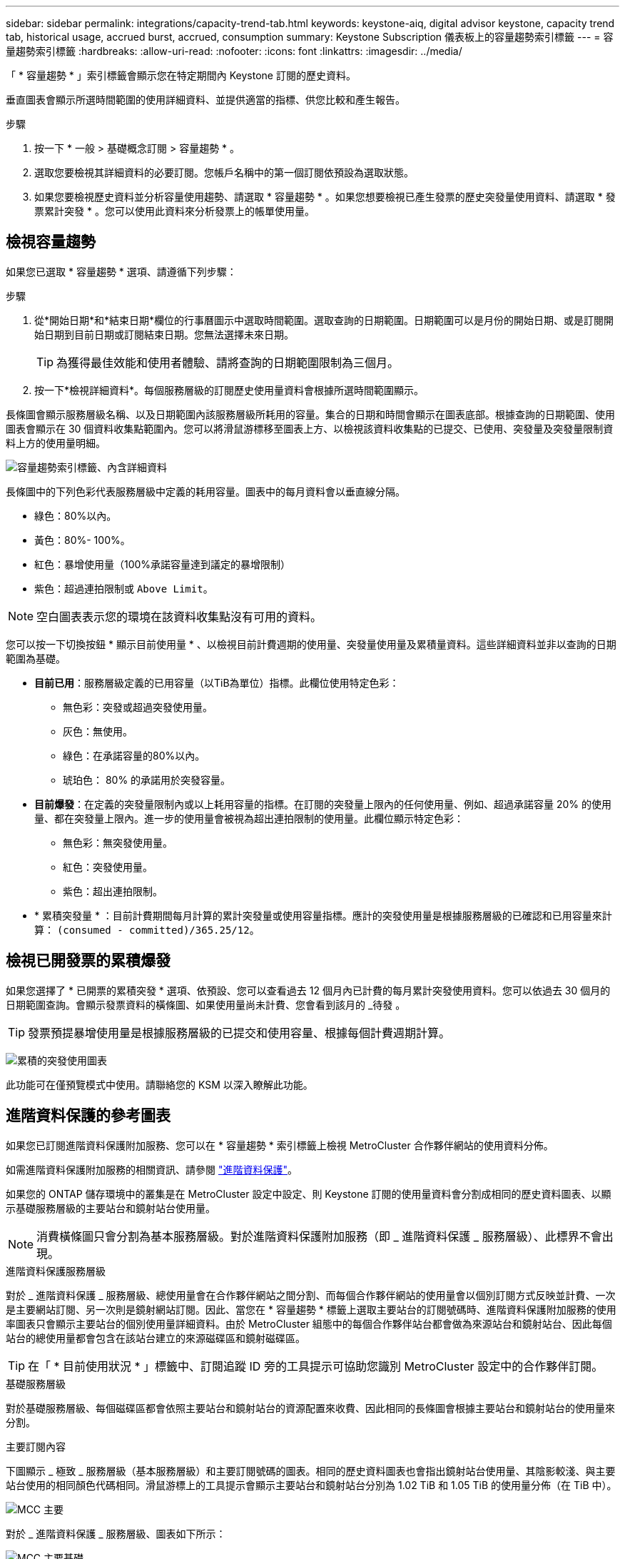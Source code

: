 ---
sidebar: sidebar 
permalink: integrations/capacity-trend-tab.html 
keywords: keystone-aiq, digital advisor keystone, capacity trend tab, historical usage, accrued burst, accrued, consumption 
summary: Keystone Subscription 儀表板上的容量趨勢索引標籤 
---
= 容量趨勢索引標籤
:hardbreaks:
:allow-uri-read: 
:nofooter: 
:icons: font
:linkattrs: 
:imagesdir: ../media/


[role="lead"]
「 * 容量趨勢 * 」索引標籤會顯示您在特定期間內 Keystone 訂閱的歷史資料。

垂直圖表會顯示所選時間範圍的使用詳細資料、並提供適當的指標、供您比較和產生報告。

.步驟
. 按一下 * 一般 > 基礎概念訂閱 > 容量趨勢 * 。
. 選取您要檢視其詳細資料的必要訂閱。您帳戶名稱中的第一個訂閱依預設為選取狀態。
. 如果您要檢視歷史資料並分析容量使用趨勢、請選取 * 容量趨勢 * 。如果您想要檢視已產生發票的歷史突發量使用資料、請選取 * 發票累計突發 * 。您可以使用此資料來分析發票上的帳單使用量。




== 檢視容量趨勢

如果您已選取 * 容量趨勢 * 選項、請遵循下列步驟：

.步驟
. 從*開始日期*和*結束日期*欄位的行事曆圖示中選取時間範圍。選取查詢的日期範圍。日期範圍可以是月份的開始日期、或是訂閱開始日期到目前日期或訂閱結束日期。您無法選擇未來日期。
+

TIP: 為獲得最佳效能和使用者體驗、請將查詢的日期範圍限制為三個月。

. 按一下*檢視詳細資料*。每個服務層級的訂閱歷史使用量資料會根據所選時間範圍顯示。


長條圖會顯示服務層級名稱、以及日期範圍內該服務層級所耗用的容量。集合的日期和時間會顯示在圖表底部。根據查詢的日期範圍、使用圖表會顯示在 30 個資料收集點範圍內。您可以將滑鼠游標移至圖表上方、以檢視該資料收集點的已提交、已使用、突發量及突發量限制資料上方的使用量明細。

image:aiq-ks-subtime-2.png["容量趨勢索引標籤、內含詳細資料"]

長條圖中的下列色彩代表服務層級中定義的耗用容量。圖表中的每月資料會以垂直線分隔。

* 綠色：80%以內。
* 黃色：80%- 100%。
* 紅色：暴增使用量（100%承諾容量達到議定的暴增限制）
* 紫色：超過連拍限制或 `Above Limit`。



NOTE: 空白圖表表示您的環境在該資料收集點沒有可用的資料。

您可以按一下切換按鈕 * 顯示目前使用量 * 、以檢視目前計費週期的使用量、突發量使用量及累積量資料。這些詳細資料並非以查詢的日期範圍為基礎。

* *目前已用*：服務層級定義的已用容量（以TiB為單位）指標。此欄位使用特定色彩：
+
** 無色彩：突發或超過突發使用量。
** 灰色：無使用。
** 綠色：在承諾容量的80%以內。
** 琥珀色： 80% 的承諾用於突發容量。


* *目前爆發*：在定義的突發量限制內或以上耗用容量的指標。在訂閱的突發量上限內的任何使用量、例如、超過承諾容量 20% 的使用量、都在突發量上限內。進一步的使用量會被視為超出連拍限制的使用量。此欄位顯示特定色彩：
+
** 無色彩：無突發使用量。
** 紅色：突發使用量。
** 紫色：超出連拍限制。


* * 累積突發量 * ：目前計費期間每月計算的累計突發量或使用容量指標。應計的突發使用量是根據服務層級的已確認和已用容量來計算： `(consumed - committed)/365.25/12`。




== 檢視已開發票的累積爆發

如果您選擇了 * 已開票的累積突發 * 選項、依預設、您可以查看過去 12 個月內已計費的每月累計突發使用資料。您可以依過去 30 個月的日期範圍查詢。會顯示發票資料的橫條圖、如果使用量尚未計費、您會看到該月的 _待發 。


TIP: 發票預提暴增使用量是根據服務層級的已提交和使用容量、根據每個計費週期計算。

image:accr-burst.png["累積的突發使用圖表"]

此功能可在僅預覽模式中使用。請聯絡您的 KSM 以深入瞭解此功能。



== 進階資料保護的參考圖表

如果您已訂閱進階資料保護附加服務、您可以在 * 容量趨勢 * 索引標籤上檢視 MetroCluster 合作夥伴網站的使用資料分佈。

如需進階資料保護附加服務的相關資訊、請參閱 link:../concepts/adp.html["進階資料保護"]。

如果您的 ONTAP 儲存環境中的叢集是在 MetroCluster 設定中設定、則 Keystone 訂閱的使用量資料會分割成相同的歷史資料圖表、以顯示基礎服務層級的主要站台和鏡射站台使用量。


NOTE: 消費橫條圖只會分割為基本服務層級。對於進階資料保護附加服務（即 _ 進階資料保護 _ 服務層級）、此標界不會出現。

.進階資料保護服務層級
對於 _ 進階資料保護 _ 服務層級、總使用量會在合作夥伴網站之間分割、而每個合作夥伴網站的使用量會以個別訂閱方式反映並計費、一次是主要網站訂閱、另一次則是鏡射網站訂閱。因此、當您在 * 容量趨勢 * 標籤上選取主要站台的訂閱號碼時、進階資料保護附加服務的使用率圖表只會顯示主要站台的個別使用量詳細資料。由於 MetroCluster 組態中的每個合作夥伴站台都會做為來源站台和鏡射站台、因此每個站台的總使用量都會包含在該站台建立的來源磁碟區和鏡射磁碟區。


TIP: 在「 * 目前使用狀況 * 」標籤中、訂閱追蹤 ID 旁的工具提示可協助您識別 MetroCluster 設定中的合作夥伴訂閱。

.基礎服務層級
對於基礎服務層級、每個磁碟區都會依照主要站台和鏡射站台的資源配置來收費、因此相同的長條圖會根據主要站台和鏡射站台的使用量來分割。

.主要訂閱內容
下圖顯示 _ 極致 _ 服務層級（基本服務層級）和主要訂閱號碼的圖表。相同的歷史資料圖表也會指出鏡射站台使用量、其陰影較淺、與主要站台使用的相同顏色代碼相同。滑鼠游標上的工具提示會顯示主要站台和鏡射站台分別為 1.02 TiB 和 1.05 TiB 的使用量分佈（在 TiB 中）。

image:mcc-chart.png["MCC 主要"]

對於 _ 進階資料保護 _ 服務層級、圖表如下所示：

image:adp-src.png["MCC 主要基礎"]

.次要（鏡射網站）訂閱內容
當您檢查次要訂閱時、您會看到合作夥伴網站在同一個資料收集點的 _Extreme 服務層級（基礎服務層級）橫條圖反轉、而主要和鏡射網站的使用量分別為 1.05 TiB 和 1.02 TiB 。

image:mcc-chart-mirror.png["MCC 鏡射"]

對於 _ 進階資料保護 _ 服務層級、此圖表與合作夥伴網站上的相同集合點會顯示如下：

image:adp-mir.png["MCC 鏡射基礎"]

如需 MetroCluster 如何保護資料的相關資訊、請參閱 https://docs.netapp.com/us-en/ontap-metrocluster/manage/concept_understanding_mcc_data_protection_and_disaster_recovery.html["瞭MetroCluster 解資料保護與災難恢復"^]。

*相關資訊*

* link:../integrations/aiq-keystone-details.html["使用 Keystone 儀表板和報告"]
* link:../integrations/subscriptions-tab.html["訂閱"]
* link:../integrations/current-usage-tab.html["目前使用量"]
* link:../integrations/sla-details-tab.html["SLA 詳細資料"]
* link:../integrations/volumes-objects-tab.html["Volume  ；物件"]
* link:../integrations/performance-tab.html["效能"]
* link:../integrations/assets-tab.html["資產"]

